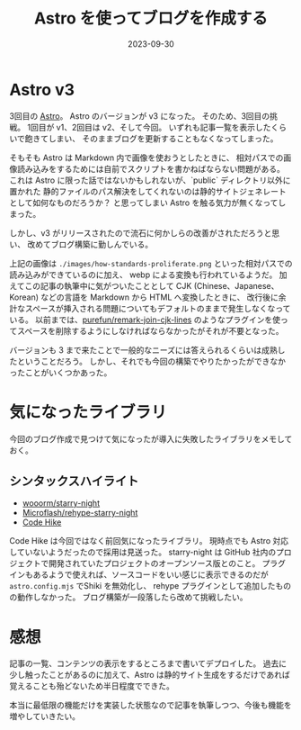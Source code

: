 #+title: Astro を使ってブログを作成する
#+date: 2023-09-30
#+tags[]: Astro プログラミング
#+categories[]: プログラミング

* Astro v3

3回目の [[https://astro.build/][Astro]]。
Astro のバージョンが v3 になった。
そのため、3回目の挑戦。
1回目が v1、2回目は v2、そして今回。
いずれも記事一覧を表示したくらいで飽きてしまい、
そのままブログを更新することもなくなってしまった。

そもそも Astro は Markdown 内で画像を使おうとしたときに、
相対パスでの画像読み込みをするためには自前でスクリプトを書かねばならない問題がある。
これは Astro に限った話ではないかもしれないが、`public` ディレクトリ以外に置かれた
静的ファイルのパス解決をしてくれないのは静的サイトジェネレートとして如何なものだろうか？
と思ってしまい Astro を触る気力が無くなってしまった。

[[./images/how-standards-proliferate.png]]

しかし、v3 がリリースされたので流石に何かしらの改善がされただろうと思い、
改めてブログ構築に勤しんでいる。

上記の画像は =./images/how-standards-proliferate.png= といった相対パスでの読み込みができているのに加え、
webp による変換も行われているようだ。
加えてこの記事の執筆中に気がついたこととして CJK (Chinese、Japanese、Korean) などの言語を Markdown から HTML へ変換したときに、
改行後に余計なスペースが挿入される問題についてもデフォルトのままで発生しなくなっている。
以前までは、[[https://github.com/purefun/remark-join-cjk-lines][purefun/remark-join-cjk-lines]] のようなプラグインを使ってスペースを削除するようにしなければならなかったがそれが不要となった。

バージョンも 3 まで来たことで一般的なニーズには答えられるくらいは成熟したということだろう。
しかし、それでも今回の構築でやりたかったができなかったことがいくつかあった。

* 気になったライブラリ

今回のブログ作成で見つけて気になったが導入に失敗したライブラリをメモしておく。

** シンタックスハイライト

+ [[https://github.com/wooorm/starry-night][wooorm/starry-night]]
+ [[https://github.com/Microflash/rehype-starry-night][Microflash/rehype-starry-night]]
+ [[https://codehike.org/][Code Hike]]

Code Hike は今回ではなく前回気になったライブラリ。
現時点でも Astro 対応していないようだったので採用は見送った。
starry-night は GitHub 社内のプロジェクトで開発されていたプロジェクトのオープンソース版とのこと。
プラグインもあるようで使えれば、ソースコードをいい感じに表示できるのだが =astro.config.mjs= でShiki を無効化し、
rehype プラグインとして追加したものの動作しなかった。
ブログ構築が一段落したら改めて挑戦したい。

* 感想

記事の一覧、コンテンツの表示をするところまで書いてデプロイした。
過去に少し触ったことがあるのに加えて、Astro は静的サイト生成をするだけであれば
覚えることも殆どないため半日程度でできた。

本当に最低限の機能だけを実装した状態なので記事を執筆しつつ、今後も機能を増やしていきたい。

